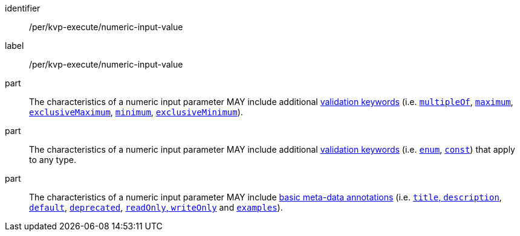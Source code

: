[[per_kvp-execute_numeric-input-value]]
[permission]
====
[%metadata]
identifier:: /per/kvp-execute/numeric-input-value
label:: /per/kvp-execute/numeric-input-value

part:: The characteristics of a numeric input parameter MAY include additional https://datatracker.ietf.org/doc/html/draft-bhutton-json-schema-validation-00#section-6.3[validation keywords] (i.e. https://datatracker.ietf.org/doc/html/draft-bhutton-json-schema-validation-00#section-6.2.1[`multipleOf`], https://datatracker.ietf.org/doc/html/draft-bhutton-json-schema-validation-00#section-6.2.2[`maximum`], https://datatracker.ietf.org/doc/html/draft-bhutton-json-schema-validation-00#section-6.2.3[`exclusiveMaximum`], https://datatracker.ietf.org/doc/html/draft-bhutton-json-schema-validation-00#section-6.2.4[`minimum`], https://datatracker.ietf.org/doc/html/draft-bhutton-json-schema-validation-00#section-6.2.5[`exclusiveMinimum`]).

part:: The characteristics of a numeric input parameter MAY include additional https://datatracker.ietf.org/doc/html/draft-bhutton-json-schema-validation-00#section-6.1[validation keywords] (i.e. https://datatracker.ietf.org/doc/html/draft-bhutton-json-schema-validation-00#section-6.1.2[`enum`], https://datatracker.ietf.org/doc/html/draft-bhutton-json-schema-validation-00#section-6.1.2[`const`]) that apply to any type.

part:: The characteristics of a numeric input parameter MAY include https://datatracker.ietf.org/doc/html/draft-bhutton-json-schema-validation-00#section-9[basic meta-data annotations] (i.e. https://datatracker.ietf.org/doc/html/draft-bhutton-json-schema-validation-00#section-9.1[`title`, `description`], https://datatracker.ietf.org/doc/html/draft-bhutton-json-schema-validation-00#section-9.2[`default`], https://datatracker.ietf.org/doc/html/draft-bhutton-json-schema-validation-00#section-9.3[`deprecated`], https://datatracker.ietf.org/doc/html/draft-bhutton-json-schema-validation-00#section-9.4[`readOnly`, `writeOnly`] and https://datatracker.ietf.org/doc/html/draft-bhutton-json-schema-validation-00#section-9.5[`examples`]).
====
